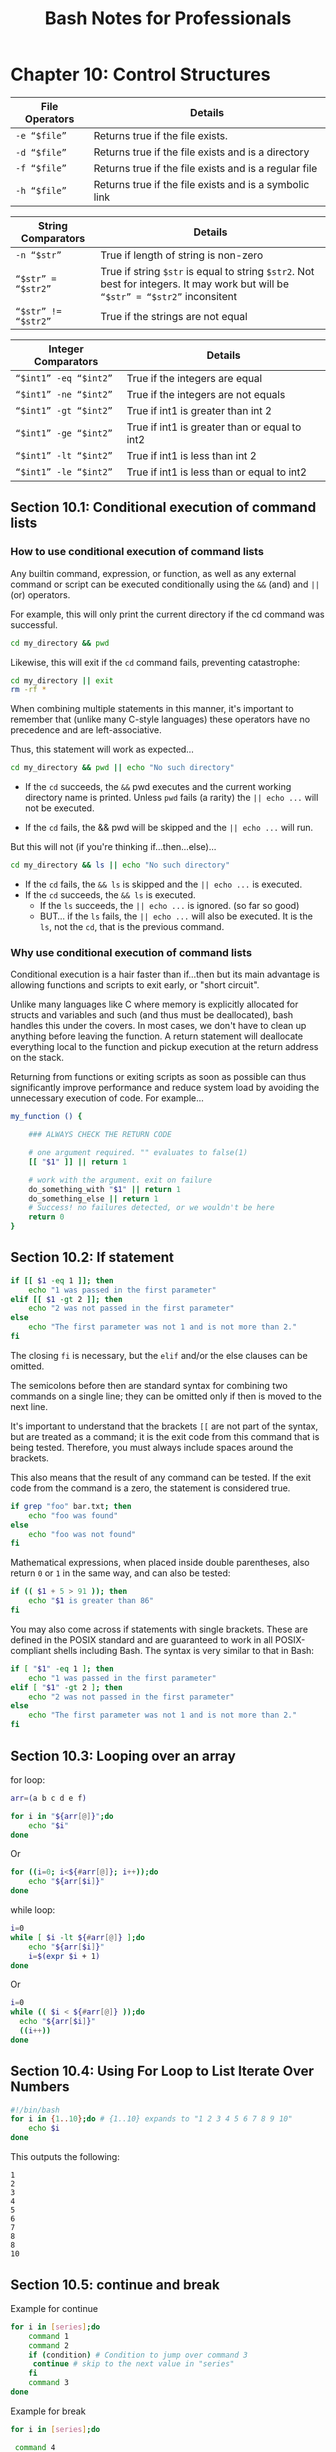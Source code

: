 #+STARTUP: showeverything
#+title: Bash Notes for Professionals

* Chapter 10: Control Structures

| File Operators    | Details                                                |
|-------------------+--------------------------------------------------------|
| ~-e “$file”~      | Returns true if the file exists.                       |
| ~-d “$file”~ ​     | Returns true if the file exists and is a directory     |
| ~-f “$file”~      | Returns true if the file exists and is a regular file  |
| ~-h “$file”~      | Returns true if the file exists and is a symbolic link |

| String Comparators  | Details                                                                                                                         |
|---------------------+---------------------------------------------------------------------------------------------------------------------------------|
| ~-n “$str”~         | True if length of string is non-zero                                                                                            |
| ~“$str” = “$str2”~  | True if string ~$str~ is equal to string ~$str2~. Not best for integers. It may work but will be ~“$str” = “$str2”~ inconsitent |
| ~“$str” != “$str2”~ | True if the strings are not equal                                                                                               |

| Integer Comparators   | Details                                       |
|-----------------------+-----------------------------------------------|
| ~“$int1” -eq “$int2”~ | True if the integers are equal                |
| ~“$int1” -ne “$int2”~ | True if the integers are not equals           |
| ~“$int1” -gt “$int2”~ | True if int1 is greater than int 2            |
| ~“$int1” -ge “$int2”~ | True if int1 is greater than or equal to int2 |
| ~“$int1” -lt “$int2”~ | True if int1 is less than int 2               |
| ~“$int1” -le “$int2”~ | True if int1 is less than or equal to int2    |

** Section 10.1: Conditional execution of command lists

*** How to use conditional execution of command lists

    Any builtin command, expression, or function, as well as any external
    command or script can be executed conditionally using the ~&&~ (and) and ~||~ (or)
    operators.

    For example, this will only print the current directory if the cd command
    was successful.

#+begin_src bash
  cd my_directory && pwd
#+end_src

    Likewise, this will exit if the ~cd~ command fails, preventing catastrophe:

#+begin_src bash
  cd my_directory || exit
  rm -rf *
#+end_src

    When combining multiple statements in this manner, it's important to
    remember that (unlike many C-style languages) these operators have no
    precedence and are left-associative.

    Thus, this statement will work as expected...

#+begin_src bash
  cd my_directory && pwd || echo "No such directory"
#+end_src

    * If the ~cd~ succeeds, the ~&&~ pwd executes and the current working directory
      name is printed. Unless ~pwd~ fails (a rarity) the ~|| echo ...~ will not be
      executed.

    * If the ~cd~ fails, the && pwd will be skipped and the ~|| echo ...~ will run.

    But this will not (if you're thinking if...then...else)...

#+begin_src bash
  cd my_directory && ls || echo "No such directory"
#+end_src

    * If the ~cd~ fails, the ~&& ls~ is skipped and the ~|| echo ...~ is executed.
    * If the ~cd~ succeeds, the ~&& ls~ is executed.
      * If the ~ls~ succeeds, the ~|| echo ...~ is ignored. (so far so good)
      * BUT... if the ~ls~ fails, the ~|| echo ...~ will also be executed.
        It is the ~ls~, not the ~cd~, that is the previous command.

*** Why use conditional execution of command lists

    Conditional execution is a hair faster than if...then but its main advantage
    is allowing functions and scripts to exit early, or "short circuit".

    Unlike many languages like C where memory is explicitly allocated for
    structs and variables and such (and thus must be deallocated), bash handles
    this under the covers. In most cases, we don't have to clean up anything
    before leaving the function. A return statement will deallocate everything
    local to the function and pickup execution at the return address on the
    stack.

    Returning from functions or exiting scripts as soon as possible can thus
    significantly improve performance and reduce system load by avoiding the
    unnecessary execution of code. For example...

#+begin_src bash
  my_function () {

      ### ALWAYS CHECK THE RETURN CODE

      # one argument required. "" evaluates to false(1)
      [[ "$1" ]] || return 1

      # work with the argument. exit on failure
      do_something_with "$1" || return 1
      do_something_else || return 1
      # Success! no failures detected, or we wouldn't be here
      return 0
  }
#+end_src

** Section 10.2: If statement

#+begin_src bash
  if [[ $1 -eq 1 ]]; then
      echo "1 was passed in the first parameter"
  elif [[ $1 -gt 2 ]]; then
      echo "2 was not passed in the first parameter"
  else
      echo "The first parameter was not 1 and is not more than 2."
  fi
#+end_src

   The closing ~fi~ is necessary, but the ~elif~ and/or the else clauses can be
   omitted.

   The semicolons before then are standard syntax for combining two commands on
   a single line; they can be omitted only if then is moved to the next line.

   It's important to understand that the brackets ~[[~ are not part of the syntax,
   but are treated as a command; it is the exit code from this command that is
   being tested. Therefore, you must always include spaces around the brackets.

   This also means that the result of any command can be tested. If the exit
   code from the command is a zero, the statement is considered true.

#+begin_src bash
  if grep "foo" bar.txt; then
      echo "foo was found"
  else
      echo "foo was not found"
  fi
#+end_src

   Mathematical expressions, when placed inside double parentheses, also return
   ~0~ or ~1~ in the same way, and can also be tested:

#+begin_src bash
  if (( $1 + 5 > 91 )); then
      echo "$1 is greater than 86"
  fi
#+end_src

   You may also come across if statements with single brackets. These are defined
   in the POSIX standard and are guaranteed to work in all POSIX-compliant
   shells including Bash. The syntax is very similar to that in Bash:

#+begin_src bash
  if [ "$1" -eq 1 ]; then
      echo "1 was passed in the first parameter"
  elif [ "$1" -gt 2 ]; then
      echo "2 was not passed in the first parameter"
  else
      echo "The first parameter was not 1 and is not more than 2."
  fi
#+end_src

** Section 10.3: Looping over an array

   for loop:

#+begin_src bash
  arr=(a b c d e f)

  for i in "${arr[@]}";do
      echo "$i"
  done
#+end_src

   Or

#+begin_src bash
  for ((i=0; i<${#arr[@]}; i++));do
      echo "${arr[$i]}"
  done
#+end_src

   while loop:

#+begin_src bash
  i=0
  while [ $i -lt ${#arr[@]} ];do
      echo "${arr[$i]}"
      i=$(expr $i + 1)
  done
#+end_src

   Or

#+begin_src bash
  i=0
  while (( $i < ${#arr[@]} ));do
    echo "${arr[$i]}"
    ((i++))
  done
#+end_src

** Section 10.4: Using For Loop to List Iterate Over Numbers

#+begin_src bash
  #!/bin/bash
  for i in {1..10};do # {1..10} expands to "1 2 3 4 5 6 7 8 9 10"
      echo $i
  done
#+end_src

   This outputs the following:

#+begin_src 
   1
   2
   3
   4
   5
   6
   7
   8
   8
   10
#+end_src

** Section 10.5: continue and break

   Example for continue

#+begin_src bash
  for i in [series];do
      command 1
      command 2
      if (condition) # Condition to jump over command 3
       continue # skip to the next value in "series"
      fi
      command 3
  done
#+end_src

   Example for break

#+begin_src bash
  for i in [series];do

   command 4

   if (condition) # Condition to break the loop
   then
     command 5 # Command if the loop needs to be broken
     break
   fi

   command 6 # Command to run if the "condition" is never true

  done
#+end_src

** Section 10.6: Loop break

   Break multiple loop:

#+begin_src bash
  arr=(a b c d e f)

  for i in "${arr[@]}";do
      echo "$i"

      for j in "${arr[@]}";do
        echo "$j"
        break 2
      done
  done
#+end_src

   Output:

#+begin_src
a
a
#+end_src

   Break single loop:

#+begin_src bash
  arr=(a b c d e f)
  for i in "${arr[@]}";do

      echo "$i"

      for j in "${arr[@]}";do
          echo "$j"
          break
      done
  done
#+end_src

   Output:

#+begin_src 
a
a
b
a
c
a
d
a
e
a
f
a
#+end_src

** Section 10.7: While Loop

#+begin_src bash
  #! /bin/bash

  i=0

  while [ $i -lt 5 ] #While i is less than 5
  do
    echo "i is currently $i"
    i=$[$i+1] #Not the lack of spaces around the brackets. This makes it a not a test expression
  done #ends the loop
#+end_src

   Watch that there are spaces around the brackets during the test (after the
   while statement). These spaces are necessary.

   This loop outputs:
#+begin_src
i is currently 0
i is currently 1
i is currently 2
i is currently 3
i is currently 4
#+end_src

** Section 10.8: For Loop with C-style syntax

   The basic format of C-style for loop is:
   
#+begin_src bash
  for (( variable assignment; condition; iteration process ))
#+end_src

   Notes:
   
   * The assignment of the variable inside C-style for loop can contain spaces unlike the usual assignment
   * Variables inside C-style for loop aren't preceded with $.

   Example:

#+begin_src bash
  for (( i = 0; i < 10; i++ ))
  do
    echo "The iteration number is $i"
  done
#+end_src

   Also we can process multiple variables inside C-style for loop:

#+begin_src bash
  for (( i = 0, j = 0; i < 10; i++, j = i * i ))
  do
      echo "The square of $i is equal to $j"
  done
#+end_src

** Section 10.9: Until Loop

   Until loop executes until condition is true

#+begin_src bash
    i=5

    until [[ i -eq 10 ]]; do #Checks if i=10
      echo "i=$i" #Print the value of i
      i=$((i+1)) #Increment i by 1
    done
#+end_src

   Output:

#+begin_src 
i=5
i=6
i=7
i=8
i=9
#+end_src

   When ~i~ reaches 10 the condition in until loop becomes true and the loop ends.

** Section 10.10: Switch statement with case

   With the case statement you can match values against one variable.

   The argument passed to case is expanded and try to match against each
   patterns.

   If a match is found, the commands upto ~;;~ are executed.

#+begin_src bash
  case "$BASH_VERSION" in
      [34]*) echo {1..4} ;;
      ,*) seq -s" " 1 4
  esac
#+end_src

   Pattern are not regular expressions but shell pattern matching (aka globs).

** Section 10.11: For Loop without a list-of-words parameter

#+begin_src bash
  for arg; do
    echo arg=$arg
  done
#+end_src

   A for loop without a list of words parameter will iterate over the positional
   parameters instead. In other words, the above example is equivalent to this
   code:

#+begin_src bash
  for arg in "$@"; do
    echo arg=$arg
  done
#+end_src

   In other words, if you catch yourself writing ~for i in "$@"; do ...; done~,
   just drop the in part, and write simply ~for i; do ...; done~.
